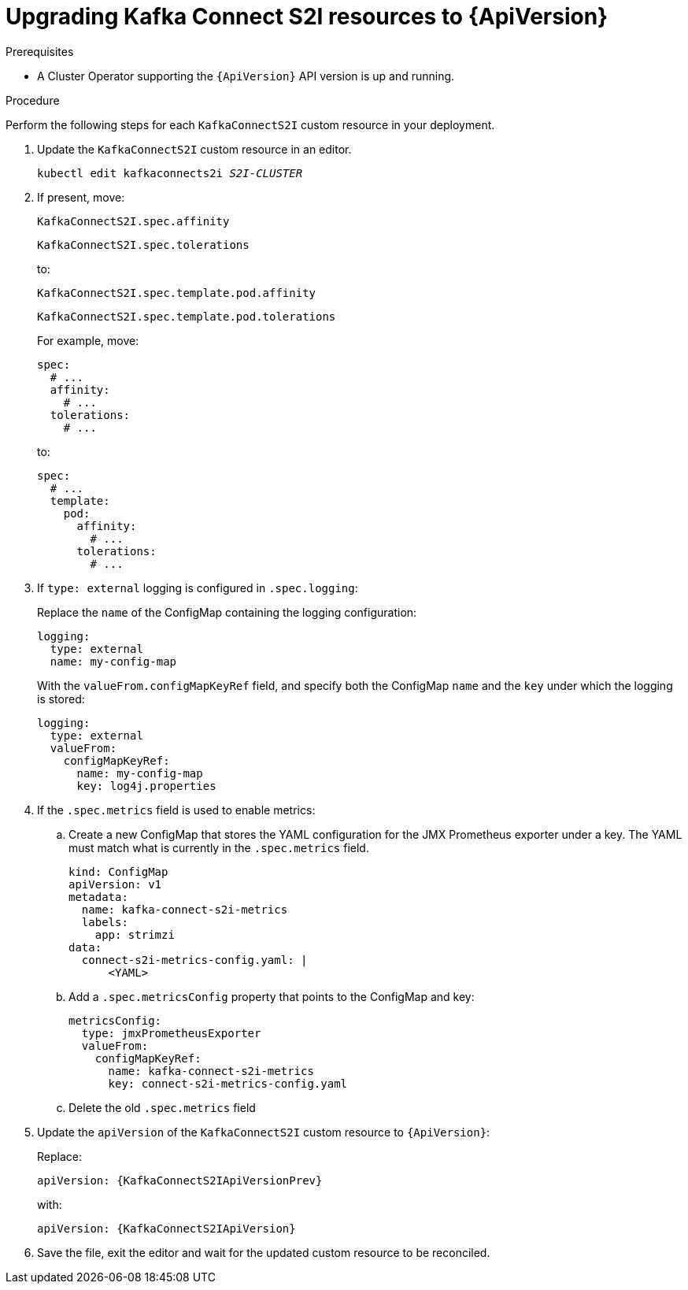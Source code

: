 // Module included in the following assemblies:
//
// assembly-upgrade-resources.adoc

[id='proc-upgrade-kafka-connect-s2i-resources-{context}']
= Upgrading Kafka Connect S2I resources to {ApiVersion}

.Prerequisites

* A Cluster Operator supporting the `{ApiVersion}` API version is up and running.

.Procedure
Perform the following steps for each `KafkaConnectS2I` custom resource in your deployment.

. Update the `KafkaConnectS2I` custom resource in an editor.
+
[source,shell,subs="+quotes,attributes"]
----
kubectl edit kafkaconnects2i _S2I-CLUSTER_
----

. If present, move:
+
[source,shell]
----
KafkaConnectS2I.spec.affinity
----
+
[source,shell]
----
KafkaConnectS2I.spec.tolerations
----
+
to:
+
[source,shell]
----
KafkaConnectS2I.spec.template.pod.affinity
----
+
[source,shell]
----
KafkaConnectS2I.spec.template.pod.tolerations
----
+
For example, move:
+
[source,shell]
----
spec:
  # ...
  affinity:
    # ...
  tolerations:
    # ...
----
+
to:
+
[source,shell]
----
spec:
  # ...
  template:
    pod:
      affinity:
        # ...
      tolerations:
        # ...
----

. If `type: external` logging is configured in `.spec.logging`:
+
Replace the `name` of the ConfigMap containing the logging configuration:
+
[source,yaml,subs="attributes+"]
----
logging:
  type: external
  name: my-config-map
----
+
With the `valueFrom.configMapKeyRef` field, and specify both the ConfigMap `name` and the `key` under which the logging is stored:
+
[source,yaml,subs="attributes+"]
----
logging:
  type: external
  valueFrom:
    configMapKeyRef:
      name: my-config-map
      key: log4j.properties
----

. If the `.spec.metrics` field is used to enable metrics:

.. Create a new ConfigMap that stores the YAML configuration for the JMX Prometheus exporter under a key. 
The YAML must match what is currently in the `.spec.metrics` field.
+
[source,yaml,subs="attributes+"]
----
kind: ConfigMap
apiVersion: v1
metadata:
  name: kafka-connect-s2i-metrics
  labels:
    app: strimzi
data:
  connect-s2i-metrics-config.yaml: |
      <YAML>
----

.. Add a `.spec.metricsConfig` property that points to the ConfigMap and key:
+
[source,yaml,subs="attributes+"]
----
metricsConfig:
  type: jmxPrometheusExporter
  valueFrom:
    configMapKeyRef:
      name: kafka-connect-s2i-metrics
      key: connect-s2i-metrics-config.yaml
----

.. Delete the old `.spec.metrics` field

. Update the `apiVersion` of the `KafkaConnectS2I` custom resource to `{ApiVersion}`:
+
Replace:
+
[source,shell,subs="attributes"]
----
apiVersion: {KafkaConnectS2IApiVersionPrev}
----
+
with:
+
[source,shell,subs="attributes"]
----
apiVersion: {KafkaConnectS2IApiVersion}
----

. Save the file, exit the editor and wait for the updated custom resource to be reconciled.